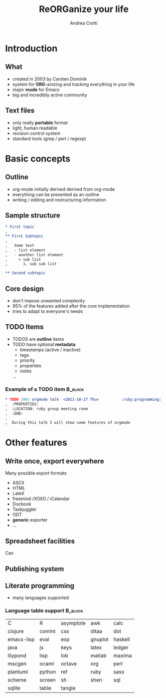 #+STARTUP: beamer
#+OPTIONS: toc:nil
#+LANGUAGE: en
#+LaTeX_CLASS: beamer
#+LaTeX_CLASS_OPTIONS: [presentation]
#+BEAMER_FRAME_LEVEL: 2
#+BEAMER_HEADER_EXTRA: \usetheme{Berlin} \usecolortheme{default}
#+COLUMNS: %40ITEM %10BEAMER_env(Env) %10BEAMER_envargs(Env Args) %4BEAMER_col(Col) %8BEAMER_extra(Extra)
#+TITLE: ReORGanize your life
#+AUTHOR: Andrea Crotti

# what can we show:
# - sparse tree
# - agenda view
# - column view
# - tables and nice computations

* Introduction
** What
  - created in 2003 by Carsten Dominik
  - system for *ORG*-anizing and tracking everything in your life
  - major *mode* for Emacs
  - big and incredibly active community

# I guess everyone know already what is emacs
# ask how many people know it already
** Text files
   - only really *portable* format
   - light, human readable
   - revision control system
   - standard tools (grep / perl / regexp)

* Basic concepts
** Outline
   - org-mode initially derived derived from org-mode
   - everything can be presented as an outline
   - writing / editing and restructuring information

** Sample structure
#+begin_src org
  ,* First topic
  ,  
  ,** First Subtopic
  ,   
  ,   Some text 
  ,   - list element
  ,   - another list element
  ,     + sub list
  ,       1. sub sub list
  
  ,** Second subtopic
  
#+end_src

** Core design
   - don't impose unwanted complexity
   - 95% of the features added after the core implementation
   - tries to adapt to everyone's needs

** TODO Items
   - TODOS are *outline* items
   - TODO have optional *metadata*
     + timestamps (active / inactive)
     + tags
     + priority
     + properties
     + notes
     ...
\pause
*** Example of a TODO item                                          :B_block:
    :PROPERTIES:
    :BEAMER_env: block
    :END:

#+begin_src org
  ,* TODO [#A] orgmode talk  <2011-10-27 Thu>          :ruby:programming:
  ,  :PROPERTIES:
  ,  :LOCATION: ruby group meeting room
  ,  :END:
  ,  
  ,  During this talk I will show some features of orgmode
#+end_src

* Other features
** Write once, export everywhere
   Many possible export formats
   - ASCII
   - HTML
   - LateX
   - freemind /XOXO / iCalendar
   - Docbook
   - Taskjuggler
   - ODT
   - *generic* exporter
   - ... 

** Spreadsheet facilities
   Can 

** Publishing system
   

** Literate programming
# here I should introduce something about org-babel
   - many languages supported

*** Language table support                                          :B_block:
    :PROPERTIES:
    :BEAMER_env: block
    :END:
| C          | R      | asymptote | awk     | calc    |
| clojure    | comint | css       | ditaa   | dot     |
| emacs-lisp | eval   | exp       | gnuplot | haskell |
| java       | js     | keys      | latex   | ledger  |
| lilypond   | lisp   | lob       | matlab  | maxima  |
| mscgen     | ocaml  | octave    | org     | perl    |
| plantuml   | python | ref       | ruby    | sass    |
| scheme     | screen | sh        | shen    | sql     |
| sqlite     | table  | tangle    |         |         |
